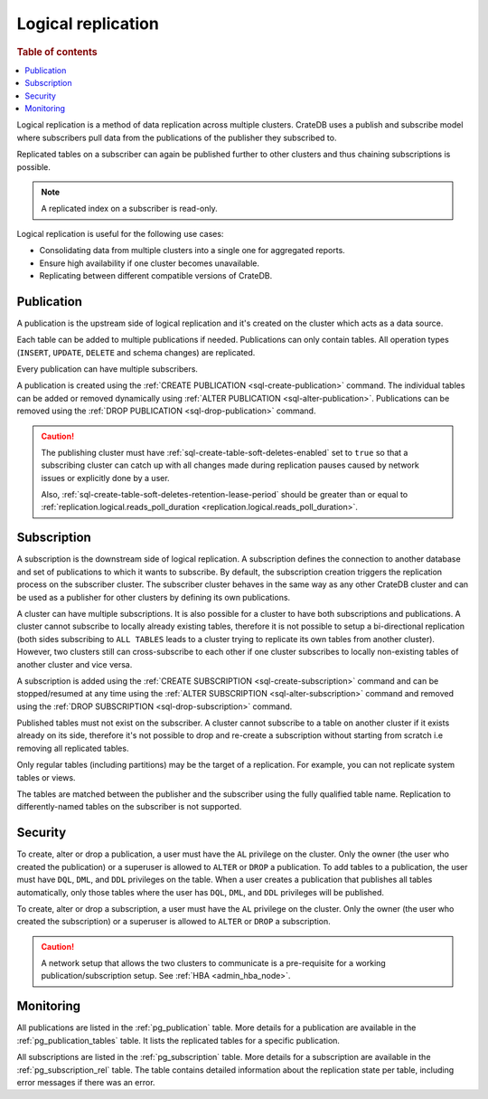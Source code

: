 .. _administration-logical-replication:

===================
Logical replication
===================

.. rubric:: Table of contents

.. contents::
   :local:

Logical replication is a method of data replication across multiple clusters.
CrateDB uses a publish and subscribe model where subscribers pull data from the
publications of the publisher they subscribed to.

Replicated tables on a subscriber can again be published further to other
clusters and thus chaining subscriptions is possible.

.. NOTE::

    A replicated index on a subscriber is read-only.

Logical replication is useful for the following use cases:

.. rst-class:: open

- Consolidating data from multiple clusters into a single one for aggregated
  reports.

- Ensure high availability if one cluster becomes unavailable.

- Replicating between different compatible versions of CrateDB.


.. SEEALSO::

    :ref:`replication.logical.ops_batch_size <replication.logical.ops_batch_size>`
    :ref:`replication.logical.reads_poll_duration <replication.logical.reads_poll_duration>`
    :ref:`replication.logical.recovery.chunk_size <replication.logical.recovery.chunk_size>`
    :ref:`replication.logical.recovery.max_concurrent_file_chunks <replication.logical.recovery.max_concurrent_file_chunks>`

.. _logical-replication-publication:

Publication
-----------

A publication is the upstream side of logical replication and it's created on
the cluster which acts as a data source.

Each table can be added to multiple publications if needed. Publications can
only contain tables. All operation types (``INSERT``, ``UPDATE``, ``DELETE`` and
schema changes) are replicated.

Every publication can have multiple subscribers.

A publication is created using the
:ref:`CREATE PUBLICATION <sql-create-publication>` command. The individual
tables can be added or removed dynamically using
:ref:`ALTER PUBLICATION <sql-alter-publication>`. Publications can be removed
using the :ref:`DROP PUBLICATION <sql-drop-publication>` command.

.. CAUTION::

    The publishing cluster must have
    :ref:`sql-create-table-soft-deletes-enabled`
    set to ``true`` so that a subscribing cluster can catch up with all changes
    made during replication pauses caused by network issues or explicitly done by
    a user.

    Also, :ref:`sql-create-table-soft-deletes-retention-lease-period`
    should be greater than or equal to
    :ref:`replication.logical.reads_poll_duration <replication.logical.reads_poll_duration>`.


.. _logical-replication-subscription:

Subscription
------------

A subscription is the downstream side of logical replication. A subscription
defines the connection to another database and set of publications to which it
wants to subscribe. By default, the subscription creation triggers the replication
process on the subscriber cluster. The subscriber cluster behaves in the same
way as any other CrateDB cluster and can be used as a publisher for other
clusters by defining its own publications.

A cluster can have multiple subscriptions. It is also possible for a cluster to
have both subscriptions and publications. A cluster cannot subscribe to locally
already existing tables, therefore it is not possible to setup a bi-directional
replication (both sides subscribing to ``ALL TABLES`` leads to a cluster trying to
replicate its own tables from another cluster). However, two clusters still can
cross-subscribe to each other if one cluster subscribes to locally non-existing
tables of another cluster and vice versa.

A subscription is added using the
:ref:`CREATE SUBSCRIPTION <sql-create-subscription>` command and can be
stopped/resumed at any time using the
:ref:`ALTER SUBSCRIPTION <sql-alter-subscription>` command and removed using the
:ref:`DROP SUBSCRIPTION <sql-drop-subscription>` command.

Published tables must not exist on the subscriber. A cluster cannot subscribe
to a table on another cluster if it exists already on its side, therefore it's
not possible to drop and re-create a subscription without starting from scratch
i.e removing all replicated tables.

Only regular tables (including partitions) may be the target of a replication.
For example, you can not replicate system tables or views.

The tables are matched between the publisher and the subscriber using the fully
qualified table name. Replication to differently-named tables on the subscriber
is not supported.

Security
--------

To create, alter or drop a publication, a user must have the ``AL`` privilege
on the cluster. Only the owner (the user who created the publication) or a
superuser is allowed to ``ALTER`` or ``DROP`` a publication.
To add tables to a publication, the user must have
``DQL``, ``DML``, and ``DDL`` privileges on the table. When a user creates a
publication that publishes all tables automatically, only those tables where the
user has ``DQL``, ``DML``, and ``DDL`` privileges will be published.

To create, alter or drop a subscription, a user must have the ``AL`` privilege
on the cluster. Only the owner (the user who created the subscription) or a
superuser is allowed to ``ALTER`` or ``DROP`` a subscription.

.. CAUTION::

   A network setup that allows the two clusters to communicate is a
   pre-requisite for a working publication/subscription setup.
   See :ref:`HBA <admin_hba_node>`.

Monitoring
----------

All publications are listed in the :ref:`pg_publication` table.
More details for a publication are available in the
:ref:`pg_publication_tables` table. It lists the replicated tables for a
specific publication.

All subscriptions are listed in the :ref:`pg_subscription` table.
More details for a subscription are available in the :ref:`pg_subscription_rel`
table. The table contains detailed information about the replication state per
table, including error messages if there was an error.
